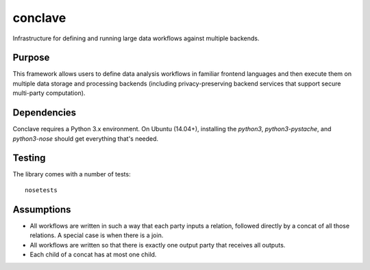 ========
conclave
========

Infrastructure for defining and running large data workflows against multiple backends.

Purpose
-------
This framework allows users to define data analysis workflows in familiar frontend languages and then execute them on multiple data storage and processing backends (including privacy-preserving backend services that support secure multi-party computation).

Dependencies
------------

Conclave requires a Python 3.x environment. On Ubuntu (14.04+), installing the `python3`, `python3-pystache`, and `python3-nose` should get everything that's needed.

Testing
-------

The library comes with a number of tests::

    nosetests

Assumptions
-----------

* All workflows are written in such a way that each party inputs a relation, followed directly by a concat of all those relations. A special case is when there is a join.
* All workflows are written so that there is exactly one output party that receives all outputs.
* Each child of a concat has at most one child.
